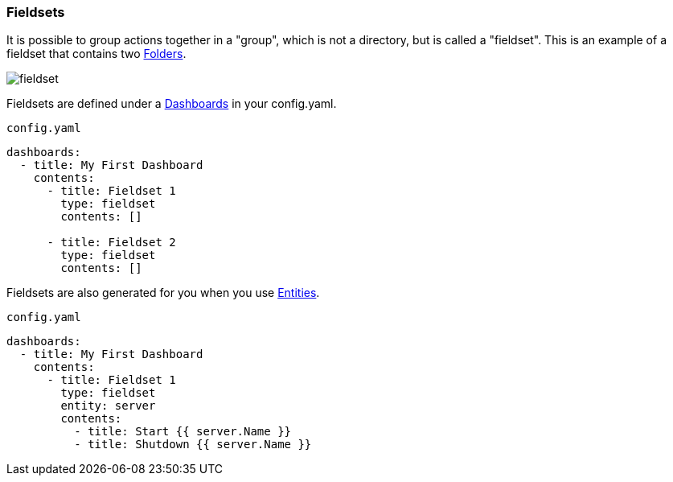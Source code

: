 [#fieldsets]
=== Fieldsets

It is possible to group actions together in a "group", which is not a directory, but is called
a "fieldset". This is an example of a fieldset that contains two xref:dashboards/3-folders.adoc[Folders].

image::fieldset.png[]

Fieldsets are defined under a xref:dashboards/intro.adoc[Dashboards] in your config.yaml.

.`config.yaml`
[source,yaml]
----
dashboards:
  - title: My First Dashboard
    contents:
      - title: Fieldset 1
        type: fieldset
        contents: []

      - title: Fieldset 2
        type: fieldset
        contents: []
----

Fieldsets are also generated for you when you use xref:entities/intro.adoc[Entities].

.`config.yaml`
[source,yaml]
----
dashboards:
  - title: My First Dashboard
    contents:
      - title: Fieldset 1
        type: fieldset
        entity: server
        contents:
          - title: Start {{ server.Name }}
          - title: Shutdown {{ server.Name }}
----


